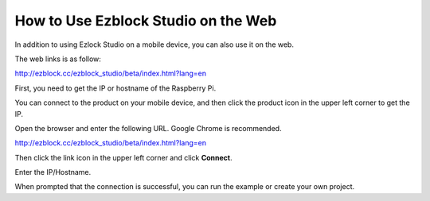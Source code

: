 How to Use Ezblock Studio on the Web
========================================


In addition to using Ezlock Studio on a mobile device, you can also use it on the web.

The web links is as follow:

http://ezblock.cc/ezblock_studio/beta/index.html?lang=en


First, you need to get the IP or hostname of the Raspberry Pi.

You can connect to the product on your mobile device, and then click the product icon in the upper left corner to get the IP.

.. image:: img/IMG_0458.PNG

Open the browser and enter the following URL. Google Chrome is recommended.

http://ezblock.cc/ezblock_studio/beta/index.html?lang=en

Then click the link icon in the upper left corner and click **Connect**.

.. image:: img/web3.png

Enter the IP/Hostname.

.. image:: img/web4.png

When prompted that the connection is successful, you can run the example or create your own project.
